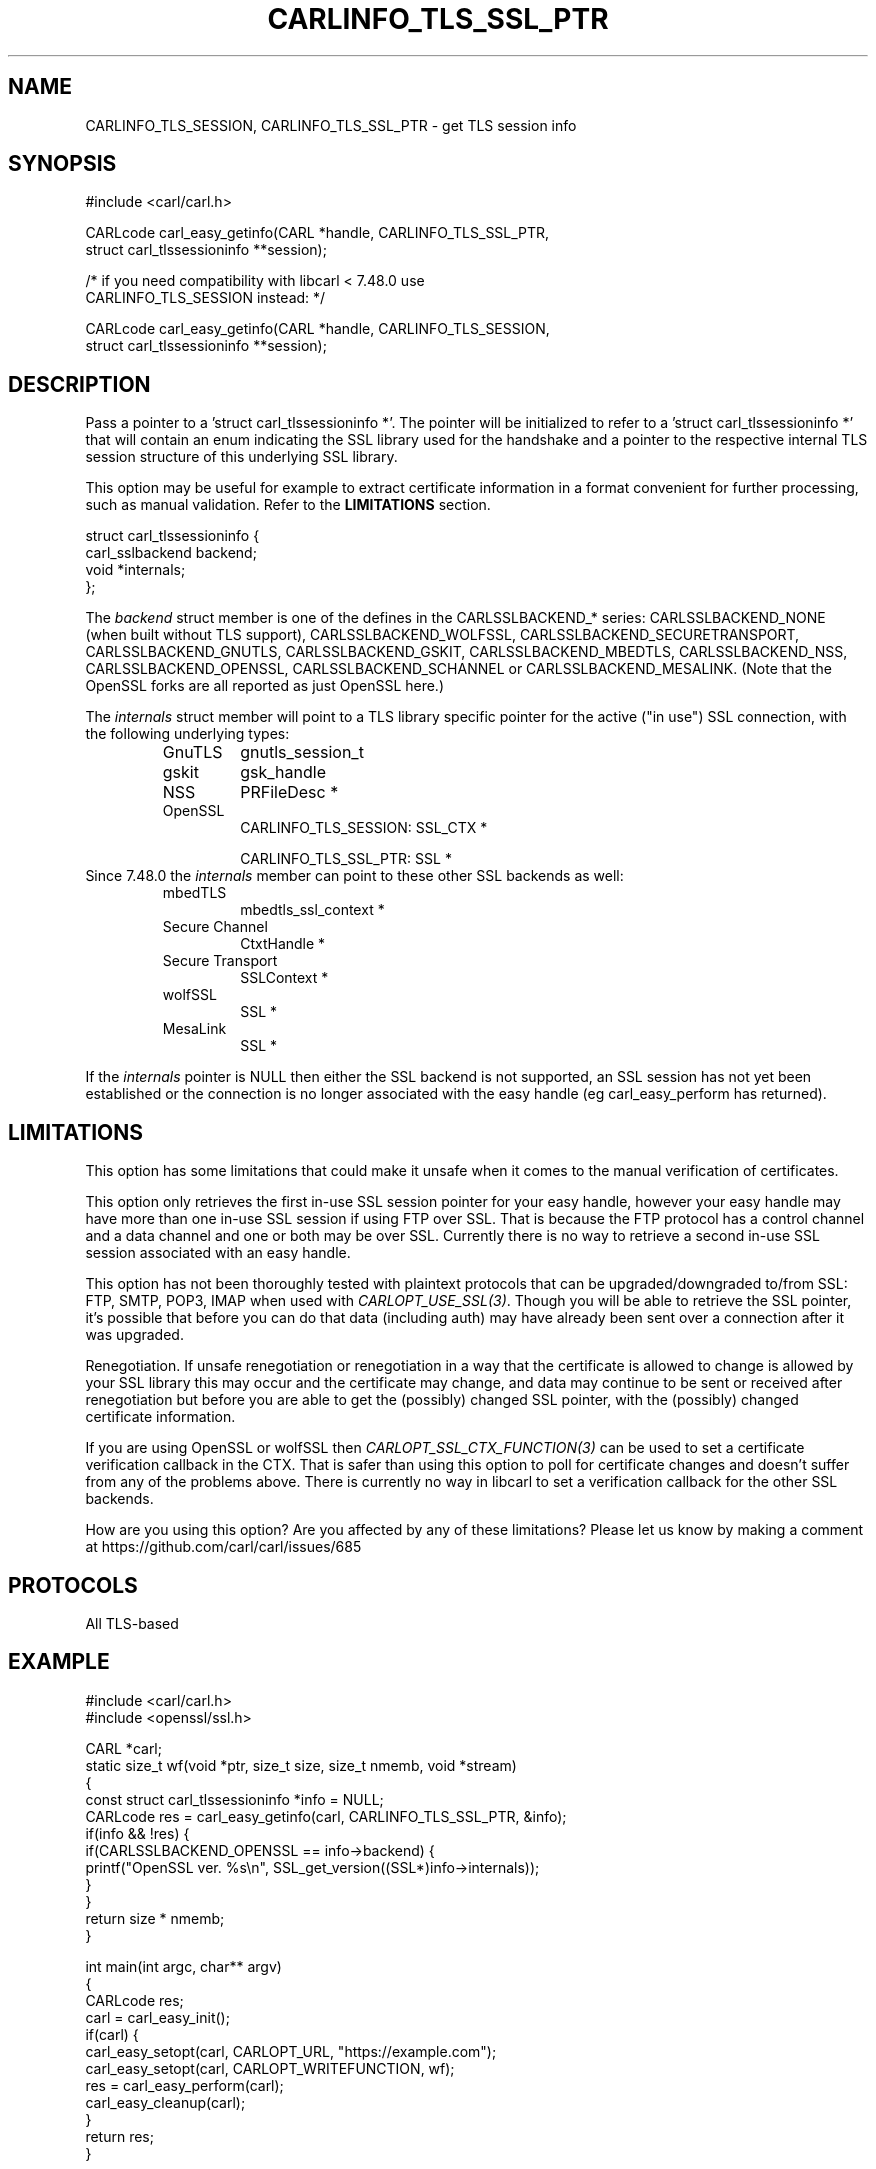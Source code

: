 .\" **************************************************************************
.\" *                                  _   _ ____  _
.\" *  Project                     ___| | | |  _ \| |
.\" *                             / __| | | | |_) | |
.\" *                            | (__| |_| |  _ <| |___
.\" *                             \___|\___/|_| \_\_____|
.\" *
.\" * Copyright (C) 1998 - 2020, Daniel Stenberg, <daniel@haxx.se>, et al.
.\" *
.\" * This software is licensed as described in the file COPYING, which
.\" * you should have received as part of this distribution. The terms
.\" * are also available at https://carl.se/docs/copyright.html.
.\" *
.\" * You may opt to use, copy, modify, merge, publish, distribute and/or sell
.\" * copies of the Software, and permit persons to whom the Software is
.\" * furnished to do so, under the terms of the COPYING file.
.\" *
.\" * This software is distributed on an "AS IS" basis, WITHOUT WARRANTY OF ANY
.\" * KIND, either express or implied.
.\" *
.\" **************************************************************************
.\"
.TH CARLINFO_TLS_SSL_PTR 3 "23 Feb 2016" "libcarl 7.48.0" "carl_easy_getinfo options"
.SH NAME
CARLINFO_TLS_SESSION, CARLINFO_TLS_SSL_PTR \- get TLS session info
.SH SYNOPSIS
.nf
#include <carl/carl.h>

CARLcode carl_easy_getinfo(CARL *handle, CARLINFO_TLS_SSL_PTR,
                           struct carl_tlssessioninfo **session);

/* if you need compatibility with libcarl < 7.48.0 use
   CARLINFO_TLS_SESSION instead: */

CARLcode carl_easy_getinfo(CARL *handle, CARLINFO_TLS_SESSION,
                           struct carl_tlssessioninfo **session);
.SH DESCRIPTION
Pass a pointer to a 'struct carl_tlssessioninfo *'.  The pointer will be
initialized to refer to a 'struct carl_tlssessioninfo *' that will contain an
enum indicating the SSL library used for the handshake and a pointer to the
respective internal TLS session structure of this underlying SSL library.

This option may be useful for example to extract certificate information in a
format convenient for further processing, such as manual validation. Refer to
the \fBLIMITATIONS\fP section.

.nf
struct carl_tlssessioninfo {
  carl_sslbackend backend;
  void *internals;
};
.fi

The \fIbackend\fP struct member is one of the defines in the CARLSSLBACKEND_*
series: CARLSSLBACKEND_NONE (when built without TLS support),
CARLSSLBACKEND_WOLFSSL, CARLSSLBACKEND_SECURETRANSPORT, CARLSSLBACKEND_GNUTLS,
CARLSSLBACKEND_GSKIT, CARLSSLBACKEND_MBEDTLS, CARLSSLBACKEND_NSS,
CARLSSLBACKEND_OPENSSL, CARLSSLBACKEND_SCHANNEL or
CARLSSLBACKEND_MESALINK. (Note that the OpenSSL forks are all reported as just
OpenSSL here.)

The \fIinternals\fP struct member will point to a TLS library specific pointer
for the active ("in use") SSL connection, with the following underlying types:
.RS
.IP GnuTLS
gnutls_session_t
.IP gskit
gsk_handle
.IP NSS
PRFileDesc *
.IP OpenSSL
CARLINFO_TLS_SESSION: SSL_CTX *

CARLINFO_TLS_SSL_PTR: SSL *
.RE
Since 7.48.0 the \fIinternals\fP member can point to these other SSL backends
as well:
.RS
.IP mbedTLS
mbedtls_ssl_context *
.IP "Secure Channel"
CtxtHandle *
.IP "Secure Transport"
SSLContext *
.IP "wolfSSL"
SSL *
.IP "MesaLink"
SSL *
.RE

If the \fIinternals\fP pointer is NULL then either the SSL backend is not
supported, an SSL session has not yet been established or the connection is no
longer associated with the easy handle (eg carl_easy_perform has returned).
.SH LIMITATIONS
This option has some limitations that could make it unsafe when it comes to
the manual verification of certificates.

This option only retrieves the first in-use SSL session pointer for your easy
handle, however your easy handle may have more than one in-use SSL session if
using FTP over SSL. That is because the FTP protocol has a control channel and
a data channel and one or both may be over SSL. Currently there is no way to
retrieve a second in-use SSL session associated with an easy handle.

This option has not been thoroughly tested with plaintext protocols that can
be upgraded/downgraded to/from SSL: FTP, SMTP, POP3, IMAP when used with
\fICARLOPT_USE_SSL(3)\fP. Though you will be able to retrieve the SSL pointer,
it's possible that before you can do that data (including auth) may have
already been sent over a connection after it was upgraded.

Renegotiation. If unsafe renegotiation or renegotiation in a way that the
certificate is allowed to change is allowed by your SSL library this may occur
and the certificate may change, and data may continue to be sent or received
after renegotiation but before you are able to get the (possibly) changed SSL
pointer, with the (possibly) changed certificate information.

If you are using OpenSSL or wolfSSL then \fICARLOPT_SSL_CTX_FUNCTION(3)\fP can
be used to set a certificate verification callback in the CTX. That is safer
than using this option to poll for certificate changes and doesn't suffer from
any of the problems above. There is currently no way in libcarl to set a
verification callback for the other SSL backends.

How are you using this option? Are you affected by any of these limitations?
Please let us know by making a comment at
https://github.com/carl/carl/issues/685
.SH PROTOCOLS
All TLS-based
.SH EXAMPLE
.nf
#include <carl/carl.h>
#include <openssl/ssl.h>

CARL *carl;
static size_t wf(void *ptr, size_t size, size_t nmemb, void *stream)
{
  const struct carl_tlssessioninfo *info = NULL;
  CARLcode res = carl_easy_getinfo(carl, CARLINFO_TLS_SSL_PTR, &info);
  if(info && !res) {
    if(CARLSSLBACKEND_OPENSSL == info->backend) {
       printf("OpenSSL ver. %s\\n", SSL_get_version((SSL*)info->internals));
    }
  }
  return size * nmemb;
}

int main(int argc, char** argv)
{
  CARLcode res;
  carl = carl_easy_init();
  if(carl) {
    carl_easy_setopt(carl, CARLOPT_URL, "https://example.com");
    carl_easy_setopt(carl, CARLOPT_WRITEFUNCTION, wf);
    res = carl_easy_perform(carl);
    carl_easy_cleanup(carl);
  }
  return res;
}
.fi
.SH AVAILABILITY
Added in 7.48.0.

This option supersedes \fICARLINFO_TLS_SESSION(3)\fP which was added in 7.34.0.
This option is exactly the same as that option except in the case of OpenSSL.
.SH RETURN VALUE
Returns CARLE_OK if the option is supported, and CARLE_UNKNOWN_OPTION if not.
.SH "SEE ALSO"
.BR carl_easy_getinfo "(3), " carl_easy_setopt "(3), "
.BR CARLINFO_TLS_SESSION "(3), "
